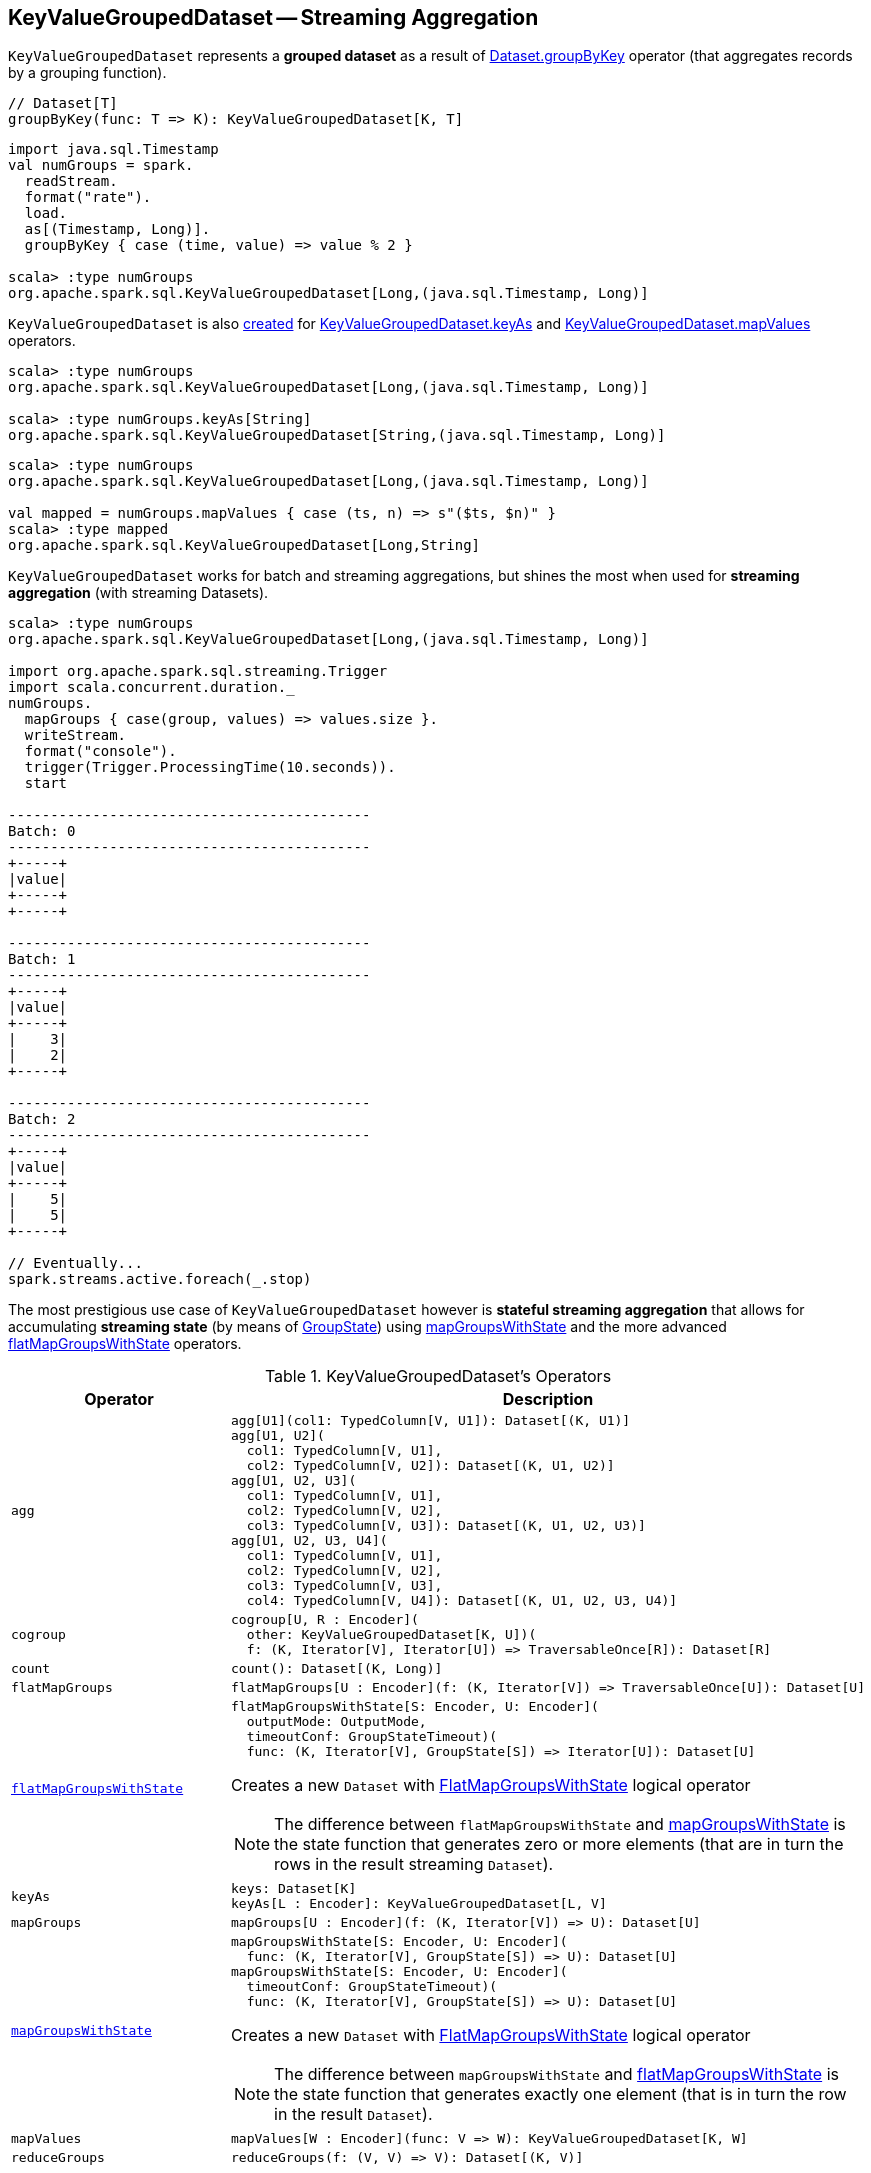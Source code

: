 == [[KeyValueGroupedDataset]] KeyValueGroupedDataset -- Streaming Aggregation

`KeyValueGroupedDataset` represents a *grouped dataset* as a result of <<spark-sql-streaming-Dataset-operators.adoc#groupByKey, Dataset.groupByKey>> operator (that aggregates records by a grouping function).

[source, scala]
----
// Dataset[T]
groupByKey(func: T => K): KeyValueGroupedDataset[K, T]
----

[source, scala]
----
import java.sql.Timestamp
val numGroups = spark.
  readStream.
  format("rate").
  load.
  as[(Timestamp, Long)].
  groupByKey { case (time, value) => value % 2 }

scala> :type numGroups
org.apache.spark.sql.KeyValueGroupedDataset[Long,(java.sql.Timestamp, Long)]
----

`KeyValueGroupedDataset` is also <<creating-instance, created>> for <<keyAs, KeyValueGroupedDataset.keyAs>> and <<mapValues, KeyValueGroupedDataset.mapValues>> operators.

[source, scala]
----
scala> :type numGroups
org.apache.spark.sql.KeyValueGroupedDataset[Long,(java.sql.Timestamp, Long)]

scala> :type numGroups.keyAs[String]
org.apache.spark.sql.KeyValueGroupedDataset[String,(java.sql.Timestamp, Long)]
----

[source, scala]
----
scala> :type numGroups
org.apache.spark.sql.KeyValueGroupedDataset[Long,(java.sql.Timestamp, Long)]

val mapped = numGroups.mapValues { case (ts, n) => s"($ts, $n)" }
scala> :type mapped
org.apache.spark.sql.KeyValueGroupedDataset[Long,String]
----

`KeyValueGroupedDataset` works for batch and streaming aggregations, but shines the most when used for *streaming aggregation* (with streaming Datasets).

[source, scala]
----
scala> :type numGroups
org.apache.spark.sql.KeyValueGroupedDataset[Long,(java.sql.Timestamp, Long)]

import org.apache.spark.sql.streaming.Trigger
import scala.concurrent.duration._
numGroups.
  mapGroups { case(group, values) => values.size }.
  writeStream.
  format("console").
  trigger(Trigger.ProcessingTime(10.seconds)).
  start

-------------------------------------------
Batch: 0
-------------------------------------------
+-----+
|value|
+-----+
+-----+

-------------------------------------------
Batch: 1
-------------------------------------------
+-----+
|value|
+-----+
|    3|
|    2|
+-----+

-------------------------------------------
Batch: 2
-------------------------------------------
+-----+
|value|
+-----+
|    5|
|    5|
+-----+

// Eventually...
spark.streams.active.foreach(_.stop)
----

The most prestigious use case of `KeyValueGroupedDataset` however is *stateful streaming aggregation* that allows for accumulating *streaming state* (by means of link:spark-sql-streaming-GroupState.adoc[GroupState]) using <<mapGroupsWithState, mapGroupsWithState>> and the more advanced <<flatMapGroupsWithState, flatMapGroupsWithState>> operators.

[[operators]]
.KeyValueGroupedDataset's Operators
[cols="1m,2",options="header",width="100%"]
|===
| Operator
| Description

| agg
a| [[agg]]

[source, scala]
----
agg[U1](col1: TypedColumn[V, U1]): Dataset[(K, U1)]
agg[U1, U2](
  col1: TypedColumn[V, U1],
  col2: TypedColumn[V, U2]): Dataset[(K, U1, U2)]
agg[U1, U2, U3](
  col1: TypedColumn[V, U1],
  col2: TypedColumn[V, U2],
  col3: TypedColumn[V, U3]): Dataset[(K, U1, U2, U3)]
agg[U1, U2, U3, U4](
  col1: TypedColumn[V, U1],
  col2: TypedColumn[V, U2],
  col3: TypedColumn[V, U3],
  col4: TypedColumn[V, U4]): Dataset[(K, U1, U2, U3, U4)]
----

| cogroup
a| [[cogroup]]

[source, scala]
----
cogroup[U, R : Encoder](
  other: KeyValueGroupedDataset[K, U])(
  f: (K, Iterator[V], Iterator[U]) => TraversableOnce[R]): Dataset[R]
----

| count
a| [[count]]

[source, scala]
----
count(): Dataset[(K, Long)]
----

| flatMapGroups
a| [[flatMapGroups]]

[source, scala]
----
flatMapGroups[U : Encoder](f: (K, Iterator[V]) => TraversableOnce[U]): Dataset[U]
----

| link:spark-sql-streaming-KeyValueGroupedDataset-flatMapGroupsWithState.adoc[flatMapGroupsWithState]
a| [[flatMapGroupsWithState]]

[source, scala]
----
flatMapGroupsWithState[S: Encoder, U: Encoder](
  outputMode: OutputMode,
  timeoutConf: GroupStateTimeout)(
  func: (K, Iterator[V], GroupState[S]) => Iterator[U]): Dataset[U]
----

Creates a new `Dataset` with <<spark-sql-streaming-FlatMapGroupsWithState.adoc#apply, FlatMapGroupsWithState>> logical operator

NOTE: The difference between `flatMapGroupsWithState` and <<mapGroupsWithState, mapGroupsWithState>> is the state function that generates zero or more elements (that are in turn the rows in the result streaming `Dataset`).

| keyAs
a| [[keyAs]]

[source, scala]
----
keys: Dataset[K]
keyAs[L : Encoder]: KeyValueGroupedDataset[L, V]
----

| mapGroups
a| [[mapGroups]]

[source, scala]
----
mapGroups[U : Encoder](f: (K, Iterator[V]) => U): Dataset[U]
----

| link:spark-sql-streaming-KeyValueGroupedDataset-mapGroupsWithState.adoc[mapGroupsWithState]
a| [[mapGroupsWithState]]

[source, scala]
----
mapGroupsWithState[S: Encoder, U: Encoder](
  func: (K, Iterator[V], GroupState[S]) => U): Dataset[U]
mapGroupsWithState[S: Encoder, U: Encoder](
  timeoutConf: GroupStateTimeout)(
  func: (K, Iterator[V], GroupState[S]) => U): Dataset[U]
----

Creates a new `Dataset` with link:spark-sql-streaming-FlatMapGroupsWithState.adoc#apply[FlatMapGroupsWithState] logical operator

NOTE: The difference between `mapGroupsWithState` and <<flatMapGroupsWithState, flatMapGroupsWithState>> is the state function that generates exactly one element (that is in turn the row in the result `Dataset`).

| mapValues
a| [[mapValues]]

[source, scala]
----
mapValues[W : Encoder](func: V => W): KeyValueGroupedDataset[K, W]
----

| reduceGroups
a| [[reduceGroups]]

[source, scala]
----
reduceGroups(f: (V, V) => V): Dataset[(K, V)]
----

|===

=== [[creating-instance]] Creating KeyValueGroupedDataset Instance

`KeyValueGroupedDataset` takes the following when created:

* [[kEncoder]] `Encoder` for keys
* [[vEncoder]] `Encoder` for values
* [[queryExecution]] `QueryExecution`
* [[dataAttributes]] Data attributes
* [[groupingAttributes]] Grouping attributes

